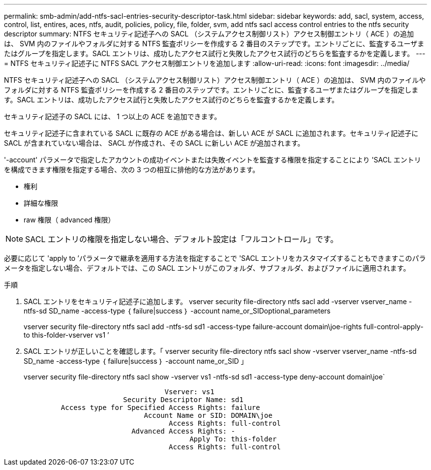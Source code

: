 ---
permalink: smb-admin/add-ntfs-sacl-entries-security-descriptor-task.html 
sidebar: sidebar 
keywords: add, sacl, system, access, control, list, entires, aces, ntfs, audit, policies, policy, file, folder, svm, add ntfs sacl access control entries to the ntfs security descriptor 
summary: NTFS セキュリティ記述子への SACL （システムアクセス制御リスト）アクセス制御エントリ（ ACE ）の追加は、 SVM 内のファイルやフォルダに対する NTFS 監査ポリシーを作成する 2 番目のステップです。エントリごとに、監査するユーザまたはグループを指定します。SACL エントリは、成功したアクセス試行と失敗したアクセス試行のどちらを監査するかを定義します。 
---
= NTFS セキュリティ記述子に NTFS SACL アクセス制御エントリを追加します
:allow-uri-read: 
:icons: font
:imagesdir: ../media/


[role="lead"]
NTFS セキュリティ記述子への SACL （システムアクセス制御リスト）アクセス制御エントリ（ ACE ）の追加は、 SVM 内のファイルやフォルダに対する NTFS 監査ポリシーを作成する 2 番目のステップです。エントリごとに、監査するユーザまたはグループを指定します。SACL エントリは、成功したアクセス試行と失敗したアクセス試行のどちらを監査するかを定義します。

セキュリティ記述子の SACL には、 1 つ以上の ACE を追加できます。

セキュリティ記述子に含まれている SACL に既存の ACE がある場合は、新しい ACE が SACL に追加されます。セキュリティ記述子に SACL が含まれていない場合は、 SACL が作成され、その SACL に新しい ACE が追加されます。

'-account' パラメータで指定したアカウントの成功イベントまたは失敗イベントを監査する権限を指定することにより 'SACL エントリを構成できます権限を指定する場合、次の 3 つの相互に排他的な方法があります。

* 権利
* 詳細な権限
* raw 権限（ advanced 権限）


[NOTE]
====
SACL エントリの権限を指定しない場合、デフォルト設定は「フルコントロール」です。

====
必要に応じて 'apply to ’パラメータで継承を適用する方法を指定することで 'SACL エントリをカスタマイズすることもできますこのパラメータを指定しない場合、デフォルトでは、この SACL エントリがこのフォルダ、サブフォルダ、およびファイルに適用されます。

.手順
. SACL エントリをセキュリティ記述子に追加します。 vserver security file-directory ntfs sacl add -vserver vserver_name -ntfs-sd SD_name -access-type ｛ failure|success ｝ -account name_or_SIDoptional_parameters
+
vserver security file-directory ntfs sacl add -ntfs-sd sd1 -access-type failure-account domain\joe-rights full-control-apply-to this-folder-vserver vs1 ’

. SACL エントリが正しいことを確認します。「 vserver security file-directory ntfs sacl show -vserver vserver_name -ntfs-sd SD_name -access-type ｛ failure|success ｝ -account name_or_SID 」
+
vserver security file-directory ntfs sacl show -vserver vs1 -ntfs-sd sd1 -access-type deny-account domain\joe`

+
[listing]
----
                                  Vserver: vs1
                        Security Descriptor Name: sd1
         Access type for Specified Access Rights: failure
                             Account Name or SID: DOMAIN\joe
                                   Access Rights: full-control
                          Advanced Access Rights: -
                                        Apply To: this-folder
                                   Access Rights: full-control
----

